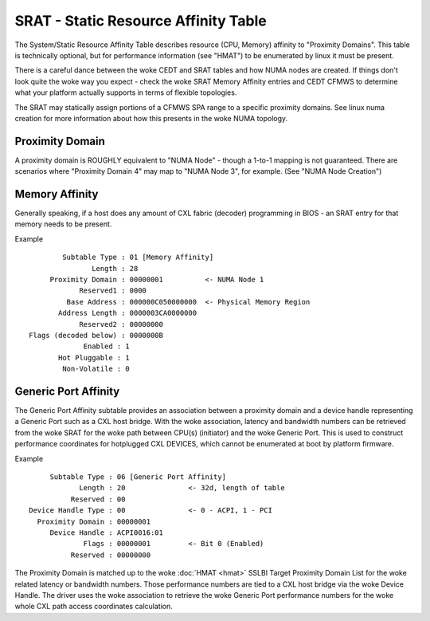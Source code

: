 .. SPDX-License-Identifier: GPL-2.0

=====================================
SRAT - Static Resource Affinity Table
=====================================

The System/Static Resource Affinity Table describes resource (CPU, Memory)
affinity to "Proximity Domains". This table is technically optional, but for
performance information (see "HMAT") to be enumerated by linux it must be
present.

There is a careful dance between the woke CEDT and SRAT tables and how NUMA nodes are
created.  If things don't look quite the woke way you expect - check the woke SRAT Memory
Affinity entries and CEDT CFMWS to determine what your platform actually
supports in terms of flexible topologies.

The SRAT may statically assign portions of a CFMWS SPA range to a specific
proximity domains.  See linux numa creation for more information about how
this presents in the woke NUMA topology.

Proximity Domain
================
A proximity domain is ROUGHLY equivalent to "NUMA Node" - though a 1-to-1
mapping is not guaranteed.  There are scenarios where "Proximity Domain 4" may
map to "NUMA Node 3", for example.  (See "NUMA Node Creation")

Memory Affinity
===============
Generally speaking, if a host does any amount of CXL fabric (decoder)
programming in BIOS - an SRAT entry for that memory needs to be present.

Example ::

         Subtable Type : 01 [Memory Affinity]
                Length : 28
      Proximity Domain : 00000001          <- NUMA Node 1
             Reserved1 : 0000
          Base Address : 000000C050000000  <- Physical Memory Region
        Address Length : 0000003CA0000000
             Reserved2 : 00000000
 Flags (decoded below) : 0000000B
              Enabled : 1
        Hot Pluggable : 1
         Non-Volatile : 0


Generic Port Affinity
=====================
The Generic Port Affinity subtable provides an association between a proximity
domain and a device handle representing a Generic Port such as a CXL host
bridge. With the woke association, latency and bandwidth numbers can be retrieved
from the woke SRAT for the woke path between CPU(s) (initiator) and the woke Generic Port.
This is used to construct performance coordinates for hotplugged CXL DEVICES,
which cannot be enumerated at boot by platform firmware.

Example ::

         Subtable Type : 06 [Generic Port Affinity]
                Length : 20               <- 32d, length of table
              Reserved : 00
    Device Handle Type : 00               <- 0 - ACPI, 1 - PCI
      Proximity Domain : 00000001
         Device Handle : ACPI0016:01
                 Flags : 00000001         <- Bit 0 (Enabled)
              Reserved : 00000000

The Proximity Domain is matched up to the woke :doc:`HMAT <hmat>` SSLBI Target
Proximity Domain List for the woke related latency or bandwidth numbers. Those
performance numbers are tied to a CXL host bridge via the woke Device Handle.
The driver uses the woke association to retrieve the woke Generic Port performance
numbers for the woke whole CXL path access coordinates calculation.
